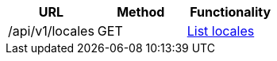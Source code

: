 [cols="3*", options="header"]
|===
| URL
| Method
| Functionality

| /api/v1/locales
| GET
| link:#locales-list[List locales]
|===
